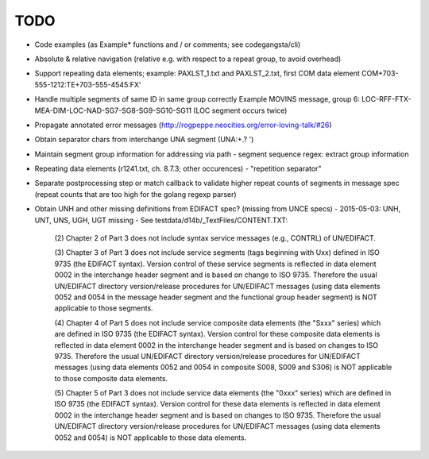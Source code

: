 TODO
====

- Code examples (as Example* functions and / or comments; see codegangsta/cli)

- Absolute & relative navigation (relative e.g. with respect to a repeat group, to avoid overhead)

- Support repeating data elements; example: PAXLST_1.txt and PAXLST_2.txt, first COM data element
  COM+703-555-1212:TE+703-555-4545:FX'

- Handle multiple segments of same ID in same group correctly
  Example MOVINS message, group 6: LOC-RFF-FTX-MEA-DIM-LOC-NAD-SG7-SG8-SG9-SG10-SG11
  (LOC segment occurs twice)

- Propagate annotated error messages (http://rogpeppe.neocities.org/error-loving-talk/#26)

- Obtain separator chars from interchange UNA segment (UNA:+.? ')

- Maintain segment group information for addressing via path
  - segment sequence regex: extract group information

- Repeating data elements (r1241.txt, ch. 8.7.3; other occurences)
  - "repetition separator"

- Separate postprocessing step or match callback to validate higher repeat
  counts of segments in message spec (repeat counts that are too high
  for the golang regexp parser)

- Obtain UNH and other missing definitions from EDIFACT spec? (missing from UNCE specs)
  - 2015-05-03: UNH, UNT, UNS, UGH, UGT missing
  - See testdata/d14b/_TextFiles/CONTENT.TXT:

    (2) Chapter 2 of Part 3 does not include syntax service messages
    (e.g., CONTRL) of UN/EDIFACT.

    (3) Chapter 3 of Part 3 does not include service segments (tags
    beginning with Uxx) defined in ISO 9735 (the EDIFACT syntax).
    Version control of these service segments is reflected in data
    element 0002 in the interchange header segment and is based on change
    to ISO 9735. Therefore the usual UN/EDIFACT directory version/release
    procedures for UN/EDIFACT messages (using data elements 0052 and 0054
    in the message header segment and the functional group header segment)
    is NOT applicable to those segments.

    (4) Chapter 4 of Part 5 does not include service composite data
    elements (the "Sxxx" series) which are defined in ISO 9735 (the
    EDIFACT syntax). Version control for these composite data elements
    is reflected in data element 0002 in the interchange header segment
    and is based on changes to ISO 9735. Therefore the usual UN/EDIFACT 
    directory version/release procedures for UN/EDIFACT messages (using 
    data elements 0052 and 0054 in composite S008, S009 and S306) is NOT
    applicable to those composite data elements.

    (5) Chapter 5 of Part 3 does not include service data elements (the
    "0xxx" series) which are defined in ISO 9735 (the EDIFACT syntax).
    Version control for these data elements is reflected in data element
    0002 in the interchange header segment and is based on changes to 
    ISO 9735. Therefore the usual UN/EDIFACT directory version/release 
    procedures for UN/EDIFACT messages (using data elements 0052 and 0054)
    is NOT applicable to those data elements.
